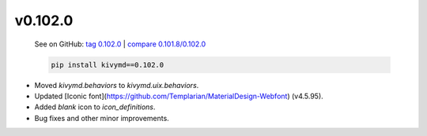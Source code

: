 v0.102.0
--------

    See on GitHub: `tag 0.102.0 <https://github.com/HeaTTheatR/KivyMD/tree/0.102.0>`_ | `compare 0.101.8/0.102.0 <https://github.com/HeaTTheatR/KivyMD/compare/0.101.8...0.102.0>`_

    .. code-block:: bash

       pip install kivymd==0.102.0

* Moved `kivymd.behaviors` to `kivymd.uix.behaviors`.
* Updated [Iconic font](https://github.com/Templarian/MaterialDesign-Webfont) (v4.5.95).
* Added `blank` icon to `icon_definitions`.
* Bug fixes and other minor improvements.
